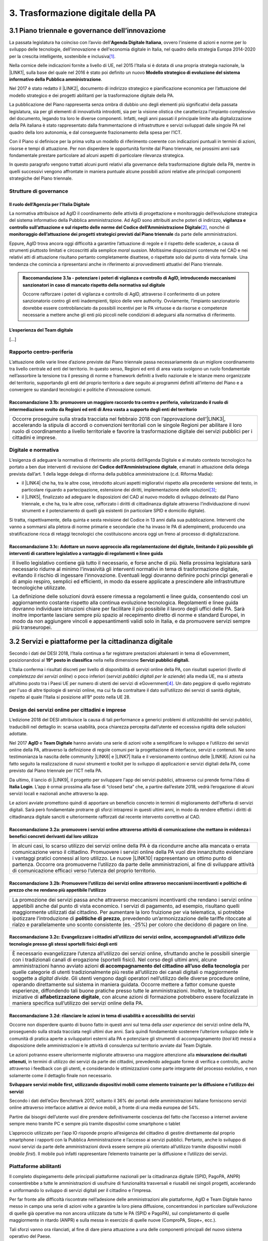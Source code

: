 
.. _h7a711d60336532295a73645f793c5215:

3. Trasformazione digitale della PA
###################################

.. _h1d185b642d77d4345341f4b73267856:

3.1 Piano triennale e governance dell’innovazione
*************************************************

La passata legislatura ha coinciso con l’avvio dell’\ |STYLE0|\ , ovvero l'insieme di azioni e norme per lo sviluppo delle tecnologie, dell'innovazione e dell'economia digitale in Italia, nel quadro della strategia Europa 2014-2020 per la crescita intelligente, sostenibile e inclusiva\ [#F1]_\ .

Nella cornice delle indicazioni fornite a livello di UE, nel 2015 l’Italia si è dotata di una propria strategia nazionale, la \ |LINK1|\ , sulla base del quale nel 2016 è stato poi definito un nuovo \ |STYLE1|\ .

Nel 2017 è stato redatto il \ |LINK2|\ , documento di indirizzo strategico e pianificazione economica per l’attuazione del modello strategico e dei progetti abilitanti per la trasformazione digitale della PA.

La pubblicazione del Piano rappresenta senza ombra di dubbio uno degli elementi più significativi della passata legislatura, sia per gli elementi di innovatività introdotti, sia per la visione olistica che caratterizza l’impianto complessivo del documento, legando tra loro le diverse componenti. Infatti, negli anni passati il principale limite alla digitalizzazione della PA italiana è stato rappresentato dalla frammentazione di infrastrutture e servizi sviluppati dalle singole PA nel quadro della loro autonomia, e dal conseguente frazionamento della spesa per l’ICT.

Con il Piano si definisce per la prima volta un modello di riferimento coerente con indicazioni puntuali in termini di azioni, risorse e tempi di attuazione. Per non disperdere le opportunità fornite dal Piano triennale, nei prossimi anni sarà fondamentale prestare particolare ad alcuni aspetti di particolare rilevanza strategica.

In questo paragrafo vengono trattati alcuni punti relativi alla governance della trasformazione digitale della PA, mentre in quelli successivi vengono affrontate in maniera puntuale alcune possibili azioni relative alle principali componenti strategiche del Piano triennale. 

.. _he6c4d56f65233c3b187d12424e1d67:

Strutture di governance
=======================

.. _h3b285e26f79526c743d123c77437f3d:

Il ruolo dell’Agenzia per l’Italia Digitale
-------------------------------------------

La normativa attribuisce ad AgID il coordinamento delle attività di progettazione e monitoraggio dell’evoluzione strategica del sistema informativo della Pubblica amministrazione. Ad AgiD sono attribuiti anche poteri di indirizzo, \ |STYLE2|\ \ [#F2]_\ , nonché di \ |STYLE3|\  da parte delle amministrazioni.

Eppure, AgID trova ancora oggi difficoltà a garantire l’attuazione di regole e il rispetto delle scadenze, a causa di strumenti piuttosto limitati e circoscritti alla semplice \ |STYLE4|\ . Moltissime disposizioni contenute nel CAD e nei relativi atti di attuazione risultano pertanto completamente disattese, o rispettate solo dal punto di vista formale. Una tendenza che comincia a ripresentarsi anche in riferimento ai provvedimenti attuativi del Piano triennale.

.. _h2c1d74277104e41780968148427e:





.. admonition:: Raccomandazione 3.1a - potenziare i poteri di vigilanza e controllo di AgID, introducendo meccanismi sanzionatori in caso di mancato rispetto della normativa sul digitale

    Occorre rafforzare i poteri di vigilanza e controllo di AgID, attraverso il conferimento di un potere sanzionatorio contro gli enti inadempienti, tipico delle vere authority. Ovviamente, l’impianto sanzionatorio dovrebbe essere controbilanciato da possibili incentivi per le PA virtuose e da risorse e competenze necessarie a mettere anche gli enti più piccoli nelle condizioni di adeguarsi alla normativa di riferimento.

.. _h2c1d74277104e41780968148427e:




.. _h79667b1e2c6297a1d667230617e47:

L’esperienza del Team digitale 
-------------------------------

[...]

.. _h29415f433dad243a5ca42502a5271:

Rapporto centro-periferia
=========================

L’attuazione delle varie linee d’azione previste dal Piano triennale passa necessariamente da un migliore coordinamento tra livello centrale ed enti del territorio. In questo senso, Regioni ed enti di area vasta svolgono un ruolo fondamentale nell’assorbire la tensione tra il pressing di norme e framework definiti a livello nazionale e le istanze meno organizzate del territorio, supportando gli enti del proprio territorio a dare seguito ai programmi definiti all’interno del Piano e a convergere su standard tecnologici e politiche d’innovazione comuni.

.. _h23473360784e5d5c193c6a4b244a6754:

Raccomandazione 3.1b: promuovere un maggiore raccordo tra centro e periferia, valorizzando il ruolo di intermediazione svolto da Regioni ed enti di Area vasta a supporto degli enti del territorio
---------------------------------------------------------------------------------------------------------------------------------------------------------------------------------------------------


+----------------------------------------------------------------------------------------------------------------------------------------------------------------------------------------------------------------------------------------------------------------------------------------------------------------------------------------------+
|Occorre proseguire sulla strada tracciata nel febbraio 2018 con l’approvazione dell’\ |LINK3|\ , accelerando la stipula di accordi o convenzioni territoriali con le singole Regioni per abilitare il loro ruolo di coordinamento a livello territoriale e favorire la trasformazione digitale dei servizi pubblici per i cittadini e imprese.|
+----------------------------------------------------------------------------------------------------------------------------------------------------------------------------------------------------------------------------------------------------------------------------------------------------------------------------------------------+

.. _h6a11195735e5e1264773137f195965:

Digitale e normativa
====================

L’esigenza di adeguare la normativa di riferimento alle priorità dell’Agenda Digitale e al mutato contesto tecnologico ha portato a ben due interventi di revisione del \ |STYLE5|\ , emanati in attuazione della delega prevista dall’art. 1 della legge delega di riforma della pubblica amministrazione (c.d. Riforma Madia):

* il \ |LINK4|\  che ha, tra le altre cose, introdotto alcuni aspetti migliorativi rispetto alla precedente versione del testo, in particolare riguardo a partecipazione, estensione dei diritti, implementazione delle soluzioni\ [#F3]_\ ;

* il \ |LINK5|\ , finalizzato ad adeguare le disposizioni del CAD al nuovo modello di sviluppo delineato dal Piano triennale, e che ha, tra le altre cose, rafforzato i diritti di cittadinanza digitale attraverso l’individuazione di nuovi strumenti e il potenziamento di quelli già esistenti (in particolare SPID e domicilio digitale).

Si tratta, rispettivamente, della quinta e sesta revisione del Codice in 13 anni dalla sua pubblicazione. Interventi che vanno a sommarsi alla pletora di norme primarie e secondarie che ha invaso le PA di adempimenti, producendo una stratificazione ricca di retaggi tecnologici che costituiscono ancora oggi un freno al processo di digitalizzazione.

.. _h68582d555442683f234f65a2e286b:

Raccomandazione 3.1c: Adottare un nuovo approccio alla regolamentazione del digitale, limitando il più possibile gli interventi di carattere legislativo a vantaggio di regolamenti e linee guida
-------------------------------------------------------------------------------------------------------------------------------------------------------------------------------------------------


+----------------------------------------------------------------------------------------------------------------------------------------------------------------------------------------------------------------------------------------------------------------------------------------------------------------------------------------------------------------------------------------------------------------------------------------------------------------------------------------------------------------------------------------------+
|Il livello legislativo contiene già tutto il necessario, e forse anche di più. Nella prossima legislatura sarà necessario ridurre al minimo l’invasività gli interventi normativi in tema di trasformazione digitale, evitando il rischio di ingessare l’innovazione. Eventuali leggi dovranno definire pochi principi generali e di ampio respiro, semplici ed efficienti, in modo da essere applicate a prescindere alle infrastrutture tecnologiche utilizzate.                                                                            |
|                                                                                                                                                                                                                                                                                                                                                                                                                                                                                                                                              |
|La definizione delle soluzioni dovrà essere rimessa a regolamenti e linee guida, consentendo così un aggiornamento costante rispetto alla continua evoluzione tecnologica. Regolamenti e linee guida dovranno individuare istruzioni chiare per facilitare il più possibile il lavoro degli uffici delle PA. Sarà inoltre importante lasciare sempre più spazio al recepimento diretto di norme e standard Europei, in modo da non aggiungere vincoli e appesantimenti validi solo in Italia, e da promuovere servizi sempre più transeuropei.|
+----------------------------------------------------------------------------------------------------------------------------------------------------------------------------------------------------------------------------------------------------------------------------------------------------------------------------------------------------------------------------------------------------------------------------------------------------------------------------------------------------------------------------------------------+

.. _h31720172e7192a20d1563751a5f59:

3.2 Servizi e piattaforme per la cittadinanza digitale
******************************************************

Secondo i dati del DESI 2018, l’Italia continua a far registrare prestazioni altalenanti in tema di eGovernment, posizionandosi al \ |STYLE6|\  nella nella dimensione \ |STYLE7|\ 

L’Italia conferma i risultati discreti per livello di disponibilità di servizi online della PA, con risultati superiori (\ |STYLE8|\ ) o poco inferiori (\ |STYLE9|\ ) alla media UE, ma si attesta all’ultimo posto tra i Paesi UE per numero di utenti dei servizi di eGovernment\ [#F4]_\ . Un dato peggiore di quello registrato per l'uso di altre tipologie di servizi online, ma cui fa da contraltare il dato sull’utilizzo dei servizi di sanità digitale, rispetto al quale l’Italia si posizione all’8° posto nella UE 28.

\ |IMG1|\ 

.. _h10782517f3647e2f2e5155773c3b45:

Design dei servizi online per cittadini e imprese
=================================================

L’edizione 2018 del DESI attribuisce la causa di tali performance a generici problemi di \ |STYLE10|\  dei servizi pubblici, traducibili nel dettaglio in: scarsa usabilità, poca chiarezza percepita dall’utente ed eccessiva rigidità delle soluzioni adottate.

Nel 2017 \ |STYLE11|\  e \ |STYLE12|\  hanno avviato una serie di azioni volte a semplificare lo sviluppo e l’utilizzo dei servizi online della PA, attraverso la definizione di regole comuni per la progettazione di interfacce, servizi e contenuti. Ne sono testimonianza la nascita delle community \ |LINK6|\  e \ |LINK7|\  Italia e il versionamento continuo delle \ |LINK8|\ . Azioni cui ha fatto seguito la realizzazione di nuovi strumenti e toolkit per lo sviluppo di applicazioni e servizi digitali della PA, come previsto dal Piano triennale per l’ICT nella PA.

Da ultimo, il lancio di \ |LINK9|\ , il progetto per sviluppare l'app dei servizi pubblici, attraverso cui prende forma l’idea di \ |STYLE13|\ . L’app è ormai prossima alla fase di “closed beta” che, a partire dall’estate 2018, vedrà l’erogazione di alcuni servizi locali e nazionali anche attraverso la app.

Le azioni avviate promettono quindi di apportare un beneficio concreto in termini di miglioramento dell'offerta di servizi digitali. Sarà però fondamentale protrarre gli sforzi intrapresi in questi ultimi anni, in modo da rendere effettivi i diritti di cittadinanza digitale sanciti e ulteriormente rafforzati dal recente intervento correttivo al CAD.

.. _h6d71670175423a1d2e623be76518:

Raccomandazione 3.2a: promuovere i servizi online attraverso attività di comunicazione che mettano in evidenza i benefici concreti derivanti dal loro utilizzo
--------------------------------------------------------------------------------------------------------------------------------------------------------------


+------------------------------------------------------------------------------------------------------------------------------------------------------------------------------------------------------------------------------------------------------------------------------------------------------------------------------------------------------------------------------------------------------------------------------------------------------------------------------------------------------+
|In alcuni casi, lo scarso utilizzo dei servizi online della PA è da ricondurre anche alla mancata o errata comunicazione verso il cittadino. Promuovere i servizi online della PA vuol dire innanzitutto evidenziare i vantaggi pratici connessi al loro utilizzo. Le nuove \ |LINK10|\  rappresentano un ottimo punto di partenza. Occorre ora promuoverne l’utilizzo da parte delle amministrazioni, al fine di sviluppare attività di comunicazione efficaci verso l’utenza del proprio territorio.|
+------------------------------------------------------------------------------------------------------------------------------------------------------------------------------------------------------------------------------------------------------------------------------------------------------------------------------------------------------------------------------------------------------------------------------------------------------------------------------------------------------+

.. _h7924724d35420733363551db24239:

Raccomandazione 3.2b: Promuovere l’utilizzo dei servizi online attraverso meccanismi incentivanti e politiche di prezzo che ne rendano più appetibile l’utilizzo
----------------------------------------------------------------------------------------------------------------------------------------------------------------


+-------------------------------------------------------------------------------------------------------------------------------------------------------------------------------------------------------------------------------------------------------------------------------------------------------------------------------------------------------------------------------------------------------------------------------------------------------------------------------------------------------------------------+
|La promozione dei servizi passa anche attraverso meccanismi incentivanti che rendano i servizi online appetibili anche dal punto di vista economico. I servizi di pagamento, ad esempio, risultano quelli maggiormente utilizzati dal cittadino. Per aumentare la loro fruizione per via telematica, si potrebbe ipotizzare l’introduzione di \ |STYLE14|\ , prevedendo un’armonizzazione delle tariffe ritoccate al rialzo e parallelamente uno sconto consistente (es. -25%) per coloro che decidono di pagare on line.|
+-------------------------------------------------------------------------------------------------------------------------------------------------------------------------------------------------------------------------------------------------------------------------------------------------------------------------------------------------------------------------------------------------------------------------------------------------------------------------------------------------------------------------+

.. _h352c5b24403e451624743328336a22:

Raccomandazione 3.2c: Evangelizzare i cittadini all’utilizzo dei servizi online, accompagnandoli all’utilizzo delle tecnologie presso gli stessi sportelli fisici degli enti
----------------------------------------------------------------------------------------------------------------------------------------------------------------------------


+--------------------------------------------------------------------------------------------------------------------------------------------------------------------------------------------------------------------------------------------------------------------------------------------------------------------------------------------------------------------------------------------------------------------------------------------------------------------------------------------------------------------------------------------------------------------------------------------------------------------------------------------------------------------------------------------------------------------------------------------------------------------------------------------------------------------------------------------------+
|È necessario evangelizzare l’utenza all’utilizzo dei servizi online, sfruttando anche le possibili sinergie con i tradizionali canali di erogazione (sportelli fisici). Nel corso degli ultimi anni, alcune amministrazioni hanno avviato azioni \ |STYLE15|\  per quelle categorie di utenti tradizionalmente più restie all’utilizzo dei canali digitali o maggiormente soggette a \ |STYLE16|\ . Gli utenti vengono dagli operatori nell’utilizzo delle diverse procedure online, operando direttamente sul sistema in maniera guidata. Occorre mettere a fattor comune queste esperienze, diffondendo tali buone pratiche presso tutte le amministrazioni. Inoltre, le tradizionali iniziative di \ |STYLE17|\ , con alcune azioni di formazione potrebbero essere focalizzate in maniera specifica sull’utilizzo dei servizi online della PA.|
+--------------------------------------------------------------------------------------------------------------------------------------------------------------------------------------------------------------------------------------------------------------------------------------------------------------------------------------------------------------------------------------------------------------------------------------------------------------------------------------------------------------------------------------------------------------------------------------------------------------------------------------------------------------------------------------------------------------------------------------------------------------------------------------------------------------------------------------------------+

.. _h3a5335406b227b147c2d17805e801d1b:

Raccomandazione 3.2d: rilanciare le azioni in tema di usabilità e accessibilità dei servizi
-------------------------------------------------------------------------------------------

Occorre non disperdere quanto di buono fatto in questi anni sul tema della \ |STYLE18|\  dei servizi online della PA, proseguendo sulla strada tracciata negli ultimi due anni. Sarà quindi fondamentale sostenere l’ulteriore sviluppo delle le comunità di pratica aperte a sviluppatori esterni alla PA e potenziare gli strumenti di accompagnamento (\ |STYLE19|\ ) messi a disposizione delle amministrazioni e le attività di consulenza sul territorio avviate dal Team Digitale.

Le azioni potranno essere ulteriormente migliorate attraverso una maggiore attenzione alla \ |STYLE20|\ , in termini di utilizzo dei servizi da parte dei cittadini, prevedendo adeguate forme di verifica e controllo, anche attraverso i feedback con gli utenti, e considerando le ottimizzazioni come parte integrante del processo evolutivo, e non solamente come il dettaglio finale non necessario.

\ |STYLE21|\ 

Secondo i dati dell’eGov Benchmark 2017, soltanto il 36% dei portali delle amministrazioni italiane forniscono servizi online attraverso interfacce adattive ai device mobili, a fronte di una media europea del 54%.

Partire dai bisogni dell’utente vuol dire prendere definitivamente coscienza del fatto che l’accesso a internet avviene sempre meno tramite PC e sempre più tramite dispositivi come smartphone o tablet

L’approccio utilizzato per l’app IO risponde proprio all’esigenza del cittadino di gestire direttamente dal proprio smartphone i rapporti con la Pubblica Amministrazione e l’accesso ai servizi pubblici. Pertanto, anche lo sviluppo di nuovi servizi da parte delle amministrazioni dovrà essere sempre più orientato all’utilizzo tramite dispositivi mobili (\ |STYLE22|\ ). Il mobile può infatti rappresentare l’elemento trainante per la diffusione e l’utilizzo dei servizi.

.. _h41592a1c2b1c191d3f30313258135176:

Piattaforme abilitanti
======================

Il completo dispiegamento delle principali piattaforme nazionali per la cittadinanza digitale (SPID, PagoPA, ANPR) consentirebbe a tutte le amministrazioni di usufruire di funzionalità trasversali e riusabili nei singoli progetti, accelerando e uniformando lo sviluppo di servizi digitali per il cittadino e l’impresa.

Per far fronte alle difficoltà riscontrate nell’adesione delle amministrazioni alle piattaforme, AgID e Team Digitale hanno messo in campo una serie di azioni volte a garantire la loro piena diffusione, concentrandosi in particolare sull’evoluzione di quelle già operative ma non ancora utilizzate da tutte le PA (SPID e PagoPA), sul completamento di quelle maggiormente in ritardo (ANPR) e sulla messa in esercizio di quelle nuove (ComproPA, Siope+, ecc.).

Tali sforzi vanno ora rilanciati, al fine di dare piena attuazione a una delle componenti principali del nuovo sistema operativo del Paese.

\ |STYLE23|\ 

SPID conta oggi più di 4.000 amministrazioni attive (già superato il target di 3.000 per il 2018) e circa 400 tipologie di servizi abilitati. Sin dal momento del suo avvio il sistema ha però sofferto della scarsa diffusione tra i cittadini italiani. A fine 2017 le identità digitali rilasciate erano circa 2 milioni, lontanissime dall’obiettivo originario di 10 milioni\ [#F5]_\ . Eppure, proprio a partire dalla seconda metà del 2017 le identità rilasciate hanno iniziato a crescere in maniera significativa, attestandosi oggi a più di 2,5 milioni.

SPID rappresenta senza alcun dubbio l’architrave su cui si fondare la cittadinanza digitale, un progetto strategico da rilanciare e completare nel suo disegno originario, in particolare per ciò che attiene:

* l’ingresso nel sistema dei \ |STYLE24|\ ;

* l’adesione di \ |STYLE25|\  e l’integrazione dei principali servizi che fanno parte della vita quotidiana del cittadino (es. home banking), che renderanno di fatto conveniente il doversi procurare un’identità digitale (\ |STYLE26|\ ), facendo da traino per una loro maggiore diffusione.

\ |STYLE27|\ 

Il disaccoppiamento tra \ |STYLE28|\  e \ |STYLE29|\  previsto dall’ultima modifica del CAD ha posto le basi accelerare la diffusione del primo, in attesa del completamento del secondo. Occorre ora garantire la possibilità al cittadino di comunicare il proprio domicilio digitale, principale strumento di interlocuzione digitale con il cittadino, accelerando la realizzazione dell’\ |STYLE30|\ , sui diversi canali digitali, per un pieno utilizzo dello strumento.

.. _h4d1553674522b373352296513492577:

3.3 Interoperabilità e once only principle
******************************************

Una delle principali barriere allo sviluppo di servizi di qualità al cittadino è ancora oggi la mancanza di integrazione tra dati e servizi delle diverse amministrazioni. Il nostro ordinamento prevede già dagli anni 90 il divieto per le amministrazioni di chiedere all’utente dati e informazioni personali già fornite ad altri enti. Un obbligo ormai formalizzato \ |LINK11|\ , con il nome di \ |STYLE31|\ , ma ancora disatteso nei fatti, a causa della scarsa \ |STYLE32|\  dei diversi sistemi informativi della PA.

\ |STYLE33|\  sancisce il superamento la transizione a un \ |LINK12|\  basato sull’approccio \ |STYLE34|\  e su \ |STYLE35|\  (in particolare OpenAPI), al fine di garantire la corretta interazione tra cittadini, imprese e PA e favorire la condivisione trasparente di dati, informazioni, piattaforme e servizi.

In attuazione del Piano, sono state emanate le \ |STYLE36|\ , per il progressivo superamento del precedente modello di SPCoop (Sistema Pubblico di Cooperazione), basato su standard SOAP, e la dismissione dei relativi strumenti (Porte di dominio, Buste eGov, Registro SICA), nonché i primi due capitoli delle \ |STYLE37|\ , attualmente in consultazione (i restanti 3 saranno pubblicati entro l’estate).

Le linee guida introducono alcuni importanti elementi di novità, introdotti con l’esplicita finalità di superare le difficoltà che hanno limitato la diffusione del modello SPCoop (a fine 2017 le PA aderenti al vecchio sistema erano solo 200, principalmente centrali). Tra queste:

* l’apertura a nuove tecnologie che in maniera iterativa potranno aggiungersi nel tempo allo standard REST, al fine di evitare la staticità del modello;

* il superamento dei contratti di servizio riservati alle sole PA con rapporti 1:1, con l’attivazione di integrazioni tra enti più semplici attraverso il catalogo pubblico delle API, accessibile anche da soggetti privati;

* modelli di sicurezza differenziati, a seconda delle diverse situazioni, e non più il massimo livello possibile (non ripudio) per ogni transizione.

Per garantire il successo del nuovo modello sarà tuttavia necessario intraprendere una serie di azioni che ne garantiscano la piena diffusione presso tutte le amministrazioni.

\ |STYLE38|\ 

Le soluzioni tecnologiche ed organizzative necessarie a gestire l’interoperabilità richiedono sforzi ed investimenti ingenti, nonché tempi di attuazione presumibilmente non brevi. Occorre pertanto garantire un periodo di assestamento della cornice regolamentare delineata dal Piano Triennale e dalle Linee Guida, al fine di garantire agli organi di governance di sviluppare e applicare il modello, e di consentire a tutte le amministrazioni di aderirvi. Pare quindi opportuno astenersi da interventi normativi e regolatori che possano andare ad incidere sul CAD o sull’impianto definito dalle linee guida, limitandosi tuttalpiù all’integrazione di nuove tecnologie disponibili in un’ottica di aggiornamento continuo del modello.

\ |STYLE39|\ 

Le nuove regole tecniche cadendo in un contesto maggiormente favorevole rispetto a quello che aveva caratterizzato l’avvio di SPCoop nel 2005, soprattutto in termini di consapevolezza sull’importanza di investire sul tema. Tuttavia, per dare gambe all’interoperabilità serve affrontare primariamente il problema della condivisione di conoscenza maturata in questi anni da alcune PA leader e dell’ascolto dei bisogni reciproci delle altre amministrazioni. Occorre quindi un luogo di confronto e contaminazione tra amministrazioni, un vero e proprio \ |STYLE40|\ , sul modello di successo del Forum Nazionale della Fatturazione elettronica. Un luogo di incontro, a partecipazione libera, rivolto principalmente agli enti chiamati a cooperare con AgID nella gestione del catalogo delle API, con una duplice finalità:

* momento di conoscenza delle migliori pratiche fatte

*  ascolto del reale bisogno delle PA rispetto al dato detenuto dalle altre.

\ |STYLE41|\ 

Occorre promuovere la consapevolezza che l’investimento in interoperabilità è vantaggioso sia in termini di risparmio futuro, sia di semplicità nello sviluppo e nell’erogazione dei servizi. Tuttavia, l’investimento iniziale

Le amministrazioni dovranno essere adeguatamente supportate nell’adozione del nuovo modello, soprattutto su due fronti:

* quello delle \ |STYLE42|\ , poiché non tutti gli enti dispongono di quelle necessarie a guidare la transizione e a governare l’attuazione delle nuove regole tecniche;

* quello delle \ |STYLE43|\ , poiché il passaggio a un modello fondato su API e micro-servizi richiede investimenti non banali.

Sarà quindi fondamentale promuovere forme di condivisione degli investimenti e di \ |STYLE44|\ , attraverso cui ridurre la spesa in capo alla singola amministrazione e mettere a fattor comune le diverse competenze delle amministrazioni, con un vantaggio reciproco.

\ |STYLE45|\ 

Le amministrazioni hanno necessità di accedere in maniera API \ |STYLE46|\  alle banche dati di interesse nazionali. Tali dati rappresentano infatti una fonte necessaria allo sviluppo di molti importanti servizi da parte di altre PA. Al momento però, il Piano Triennale non è chiarissimo su questo punto. Occorre quindi esplicitare l’obbligo di utilizzo di OpenAPI anche a questi soggetti. La governance di queste basi dati e il design delle relative API potrebbe essere gestita e presidiata ad AgID, in stretta collaborazione con le amministrazioni detentrici. Questa soluzione è oggi possibile per molte banche dati, anche a legislazione vigente, mentre per alcuni casi specifici (banche dati “protette”) potrebbe essere necessario un intervento normativo ad hoc.

.. _h44592a25610671b6134137149287ee:

3.4 Infrastruttura e Cloud
**************************

Il Piano triennale di AgID ha delineato un percorso volto al consolidamento delle infrastrutture digitali delle PA. La razionalizzazione delle infrastrutture IT rappresenta infatti un elemento cardine della complessiva strategia italiana per la crescita digitale, passaggio necessario per garantire maggiori livelli di efficienza, sicurezza e rapidità nell’erogazione dei servizi a cittadini e imprese.

Il \ |LINK13|\  si articola lungo due direttrici strategiche, strettamente connesse tra loro. Da un lato, la razionalizzazione dei \ |STYLE47|\ , per porre termine alla forte frammentazione delle risorse e alle frequenti situazioni di inadeguatezza tecnologica riscontrate da AgID nella sua attività di ricognizione. Dall’altro, la definizione e la successiva implementazione di un modello strategico evolutivo di \ |STYLE48|\ , paradigma finora applicato in modo estremamente disomogeneo e limitato all’adozione di pochissime soluzioni.

Alcuni importanti passi sono già stati compiuti: è il caso delle circolari sui criteri per la \ |LINK14|\  per la PA e per la \ |LINK15|\  per il Cloud della PA. Molti altri dovranno essere completati al più presto, \ |STYLE49|\  il completamento del complesso processo di individuazione, qualificazione e costituzione dei \ |STYLE50|\  (PSN).

Sebbene la strada sia ormai tracciata, è necessario prestare attenzione ad alcuni aspetti di particolare rilevanza strategica.

\ |STYLE51|\ 

Il percorso attuativo del processo di razionalizzazione del patrimonio informativo della PA deve tener conto della possibilità di dover riscrivere e migrare tutte le applicazioni, attualmente in esercizio nella pubblica amministrazione, che non siano \ |STYLE52|\  rispetto a un modello di cloud centralizzato. Da un lato l’AgID sta facendo in modo di far convergere in modo cloud centrico, tramite i cosidetti Poli Strategici Nazionali, una serie di centri elaborazione dati (CED) che non sono strategici. Dall’altra parte, affinché questo abbia successo, le piccole amministrazioni vanno accompagnate nel riscrivere il proprio sistema; non tutti i software sono \ |STYLE53|\  e, prima che possano essere migrati in un cloud, la pubblica amministrazione deve sostenere un costo. 

La migrazione delle proprie soluzioni verso i Poli nazionali deve seguire delle regole di accompagnamento, di interoperabilità e di coordinamento nazionale, senza le quale il successo di una rapida centralizzazione può venir meno. Il piano strategico, soprattutto a livello infrastrutturale, ha un senso se viene accompagnato immediatamente da un’analisi costo/benefici dei servizi e delle modalità centralizzate con cui essi devono essere erogati.

\ |STYLE54|\ 

Il cloud è un elemento indiscutibile per la trasformazione digitale della PA che deve essere condiviso con tutti gli stakeholder. Le amministrazioni, i fornitori, le rappresentanze dei cittadini e il potere politico dovrebbero comprendere la complessità della trasformazione digitale basata sul cloud, secondo il percorso indicato nel Piano Triennale per l'informatica nella PA, e non limitarsi agli slogan. Accompagnare con la massima concretezza questa fase di trasformazione. 

\ |STYLE55|\ 

È un prerequisito indispensabile per lo sviluppo del Piano, dei servizi e dell'impatto di questi sull'economia. La disponibilità di banda è indispensabile per l’attuazione del paradigma cloud.

\ |STYLE56|\ 

Sono fra gli aspetti più critici per la trasformazione della PA. Le amministrazioni dovranno conformarsi al timing e alle indicazioni del Piano ma non perdere la loro capacità di innovazione, e per questo serve una strategia di supporto alla crescita di competenze, realizzabile non solo con la formazione ma attraverso la contaminazione, l’acquisizione di nuove competenze, l’eliminazione di silos sia  tecnologici che organizzativi.

\ |STYLE57|\ 

Per evitare che ogni amministrazione crei la propria infrastruttura (seppur basata su cloud) non basta un quadro di riferimento ma servono strutture centrali di indirizzo e di coordinamento, come AgID e il Team digitale, eventualmente meglio definite nei loro compiti e con maggiori risorse.

\ |STYLE58|\ 

Razionalizzare vuol dire anche superare l’iper-frammentazione. Si deve essere consapevoli che dietro l’attuale frammentazione vivono tante piccole realtà che spesso alimentano l’economia locale. Si apre un problema politico: come integrarle senza inficiare il piano di razionalizzazione?

\ |STYLE59|\ 

L’informatica e l’infrastruttura di supporto non sono alcuni fra i tanti strumenti di cui la PA si avvale. Deve crescere la consapevolezza che nella PA l’informatica non è \ |STYLE60|\  strumento ma \ |STYLE61|\  servizio stesso.

.. _h8736d7873701357133f28512b1b103b:

3.5 Sicurezza informatica
*************************

[...]

\ |STYLE62|\ 

C’è bisogno di regole per la sicurezza perché lo scenario, in termini di minacce, cresce con dimensioni quantiche e, quindi, è necessario poter disporre di standard condivisi ed efficaci. Tuttavia il futuro della trasformazione digitale si basa anche sulla sicurezza; basare la sua implementazione su un sistema sanzionatorio non è sufficiente. Politiche di compliance, come GDPR e NIS, sono utili ma impongono azioni e competenze di analisi dei rischi che non sono necessariamente diffuse in tutto le organizzazioni del Paese. Inoltre, bisogna superare il concetto di misura minima, perché la criticità e la complessità della materia, ma più che altro la sua rapidissima evoluzione, non consentono di poter affrontare il problema con le sole disposizioni minime.

\ |STYLE63|\ 

Il tema della sicurezza informatica non prescinde dall’aspetto tecnologico come, allo stesso modo, da quello organizzativo. Particolare attenzione deve essere prestata nella gestione delle forniture e, quindi, in ambito PA, su quello del procurement.
La sicurezza richiede una compresenza di impegni sul piano tecnologico, dei processi e dei comportamenti, come probabilmente in nessun altro asset. Si deve investire di più sul tema della governance, quanto o addirittura più che sull’aspetto tecnologico, perché il primo è quello che presenta maggiori criticità nell’implementazione, specie a livello di PA. La sicurezza va analizzata sulla base del ciclo di vita delle forniture; la questione della relazione con il fornitore è cruciale per la sicurezza informatica. In questo senso va promosso un modello di governance e investimenti in IT per gli enti locali, attraverso soluzioni consortili; anche perché per fare sicurezza infrastrutturale non si può ragionare su piccola scala.

\ |STYLE64|\ 

Le parti più facili del sistema da attaccare e, quindi, più esposte, sono ancora quelle legate alle singole utenze, appannaggio di comportamenti individuali. Per questo rimane cruciale la formazione e lo sviluppo di una cultura della sicurezza. E la tecnologia deve intervenire proprio per supportare le persone nell’arginare l’errore umano. In alcuni casi i modelli tecnologici tendono a eliminare la presenza dati su postazioni e dispositivi end-point per puntare su architetture cloud più stabili e sicure. Del resto procedure digitali richiedono strumenti e dispositivi digitali, nonché standard di servizio adeguati. Questo non esula tuttavia dalla necessità di costruire e promuovere un cambiamento culturale che – al di là dei comportamenti più singolari e aneddotici – garantisca una visione diversa del ruolo di responsabilità e di presidio di ogni singolo utente.

.. _h3c3d77965263074754595e369438:

Blockchain
==========

Quando se ne iniziò a parlare su scala globale e l’argomento iniziò a suscitare un certo interesse in ambito business - circa 10 anni fa -, “blockchain” era sinonimo di Bitcoin e cryptovalute. Nel tempo la tecnologia si è sviluppata, soprattutto in ambito finanziario, e oggi che è in una fase di sviluppo più maturo, la blockchain è una tecnologia che può trovare applicazione nei più diversi ambiti dell’economia digitale. I punti di forza sono le grandi potenzialità di sicurezza, utili ad esempio nel campo della certificazione, mentre la debolezza è nel fatto che non esistono ancora standard condivisi su scala internazionale e che si sconta una certa “diffidenza” naturale, tipica delle nuove soluzioni che si affacciano in campi già solidamente strutturati. 
La promessa di poter ottenere il massimo della sicurezza e dell’affidabilità a costi contenuti è, tuttavia, una molla che fa scattare l’interesse dei “pionieri” del settore, e i risultati che ne seguiranno determineranno il successo o il fallimento dell’innovazione. 
Ovviamente, sarebbe un errore pensare che la blockchain possa o debba essere applicata in tutti i settori: ce ne sono alcuni già sufficientemente consolidati dove non porterebbe vantaggi apprezzabili, e altri dove la sua introduzione potrebbe essere in grado di innescare una rivoluzione. Saperli individuare è uno dei punti cruciali del percorso d’innovazione di un’organizzazione. 
Tra i possibili ambiti di applicazione della blockchain è emerso in tempi più recenti quello della Pubblica Amministrazione, con l’obiettivo di rendere più semplice il rapporto tra il cittadino e la PA, portando una ventata di innovazione all’interno degli uffici pubblici. Come succede anche in altri settori innovativi, le sperimentazioni in campo sono già diverse, e il punto chiave in questo momento è capire dove effettivamente la blockchain può consentire un salto di qualità in termini di affidabilità, sicurezza e semplificazione della user experience. 
Su questo tema le indicazioni proposte sono le seguenti.

\ |STYLE65|\ 

L’innovazione deve svilupparsi in libertà, confrontarsi con il mercato e i contesti di applicazione, sfidare la propria esistenza sul campo. In un’ottica di open innovation, la blockchain evolve e si sviluppa nel dialogo e confronto tra ricercatori, tecnici, imprenditori, stakeholders e utenti. Tuttavia anche le istituzioni svolgono un loro ruolo specifico e, nel caso della blockchain, questo risiede nell’investimento in dispositivi normativi, sia in chiave di standardizzazione, sia di riconoscimento istituzionale.
L’Italia, rispetto al primo punto, è chiamata ad assumere un ruolo maggiormente attivo e partecipe sui tavoli in cui si discute e si definisce l’impianto di standardizzazione della tecnologia blockchain; a partire dall’adesione alla European Blockchain Partnership [link: https://ec.europa.eu/digital-single-market/en/news/european-countries-join-blockchain-partnership] per passare ad una più efficace partecipazione ai lavori di organizzazioni come UNI.

\ |STYLE66|\ 

La tecnologia blockchain consente di sviluppare soluzioni sicure e trasparenti, molto utili ed efficaci nei casi in cui si debba garantire una equidistanza e un ruolo di garanzia (“trust”) nelle transazioni e nelle registrazioni. Investire in questa tecnologia, per i contesti idonei e in cui risulta più efficace, consentirebbe di migliorare alcuni servizi e di fornire quelle garanzie di sicurezza a cui i cittadini e le istituzioni stanno prestando sempre maggiore attenzione.
In alcuni casi la logica dei Distributed Ledger può davvero svolgere un ruolo rivoluzionario nel ripensare le logiche di funzionamento degli archivi e della registrazione delle transazioni; si tratta di un’opportunità che non può essere persa e che va condivisa a livello europeo e internazionale perché spesso la blockchain è utile proprio nei casi di transazioni internazionali.
Per fare questo si deve investire in competenze e formazione, favorendo lo sviluppo di iniziative di ricerca, sperimentazione e educazione. E’ necessario favorire il riconoscimento del tema e delle competenze a questo legate, come pure la collaborazione pubblico-privata in iniziative congiunte di sperimentazione e imprenditorialità.
In questo caso la PA svolge un ruolo di regìa e coordinamento; è cruciale la disponibilità e la partecipazione alla costruzione di piattaforme e protocolli condivisi nonché il contributo attivo delle agenzie pubbliche che operano nel settore.

.. _h44532f5616525e265da52592e243a5b:

3.6 Dati pubblici
*****************

Il DESI 2018 registra un avanzamento strutturale dell’Italia in tema di dati aperti, passando \ |LINK16|\ , portandosi così sopra la media UE. Ciò conferma quanto espresso dal rapporto \ |LINK17|\ : l’Italia si posiziona tra i “trendsetter”, ossia i Paesi più avanti rispetto a \ |STYLE67|\ , (la capacità di implementare una politica di Open Data a livello nazionale), e \ |STYLE68|\  (la disponibilità di un portale nazionale di dati aperti usabile e con funzionalità avanzate per il riuso dei dati). 

Questo passo in avanti è da attribuire al modello di gestione dei dati delineati dal \ |LINK18|\  che riconosce negli Open Data una delle leve fondamentali nel processo di trasformazione in atto, che non può prescindere da trasparenza e circolazione di informazioni riutilizzabili. Tra gli elementi delle \ |LINK19|\ , il Piano mette in evidenza infatti il rilascio di dati pubblici secondo il paradigma dell’Open Data e loro riutilizzo, agendo sull’individuazione di basi di dati chiave di particolare interesse per la collettività da liberare, e indicando come strumento di lavoro un paniere dinamico dei dataset.

 

Nel tentativo di un sempre crescente coordinamento nazionale, attuando i principi di trasparenza e accountability, anche il portale dati.gov.it rafforza la propria centralità. Il monitoraggio dei progetti di trasformazione digitale conferma per gli \ |LINK20|\  ritmi di avanzamento in progressiva crescita: 387 Amministrazioni pubblicano 20.387 dataset, superando i target di dataset posto a 15.000 per il 2018 (dati al 30.04.2018).

[...]

.. bottom of content


.. |STYLE0| replace:: **Agenda Digitale Italiana**

.. |STYLE1| replace:: **Modello strategico di evoluzione del sistema informativo della Pubblica amministrazione**

.. |STYLE2| replace:: **vigilanza e controllo sull’attuazione e sul rispetto delle norme del Codice dell’Amministrazione Digitale**

.. |STYLE3| replace:: **monitoraggio dell’attuazione dei progetti strategici previsti dal Piano triennale**

.. |STYLE4| replace:: *moral suasion*

.. |STYLE5| replace:: **Codice dell’Amministrazione digitale**

.. |STYLE6| replace:: **19° posto in classifica**

.. |STYLE7| replace:: **Servizi pubblici digitali.**

.. |STYLE8| replace:: *livello di completezza dei servizi online*

.. |STYLE9| replace:: *servizi pubblici digitali per le aziende*

.. |STYLE10| replace:: *utilizzabilità*

.. |STYLE11| replace:: **AgID**

.. |STYLE12| replace:: **Team Digitale**

.. |STYLE13| replace:: **Italia Login**

.. |STYLE14| replace:: **politiche di prezzo**

.. |STYLE15| replace:: **di accompagnamento del cittadino all’uso della tecnologia**

.. |STYLE16| replace:: *digital divide*

.. |STYLE17| replace:: **alfabetizzazione digitale**

.. |STYLE18| replace:: *user experience*

.. |STYLE19| replace:: *tool kit*

.. |STYLE20| replace:: **misurazione dei risultati ottenuti**

.. |STYLE21| replace:: **Sviluppare servizi mobile first, utilizzando dispositivi mobili come elemento trainante per la diffusione e l’utilizzo dei servizi**

.. |STYLE22| replace:: *mobile first*

.. |STYLE23| replace:: **Completare il sistema SPID con l’ingresso dei gestori di attributi qualificati e l’adesione dei service provider privati, per garantire la piena diffusione e la sostenibilità del sistema**

.. |STYLE24| replace:: **Gestori di attributi qualificati**

.. |STYLE25| replace:: **service provider privati**

.. |STYLE26| replace:: *reason why*

.. |STYLE27| replace:: **Accelerare l’avvio del domicilio digitale attraverso il completamento dell’infrastruttura nazionale per gli avvisi e le notifiche di cortesia**

.. |STYLE28| replace:: **domicilio digitale**

.. |STYLE29| replace:: **ANPR**

.. |STYLE30| replace:: **infrastruttura nazionale per l’emissione di avvisi e notifiche di cortesia da inviare ai cittadini**

.. |STYLE31| replace:: *once only principle*

.. |STYLE32| replace:: **interoperabilità**

.. |STYLE33| replace:: **Il Piano triennale per l’informatica nella PA**

.. |STYLE34| replace:: **API first**

.. |STYLE35| replace:: **standard REST**

.. |STYLE36| replace:: **linee guida di transizione**

.. |STYLE37| replace:: **linee guida del nuovo modello**

.. |STYLE38| replace:: **Garantire la stabilità del quadro di rifermento per un certo periodo di tempo, al fine consenitre a tutte le amministrazioni di completare la transizione al nuovo modello**

.. |STYLE39| replace:: **Promuovere la condivisione di conoscenza e l’ascolto tra amministrazioni sul tema dell’interoperabilità, anche attraverso la costruzione di appositi “luoghi” di confronto**

.. |STYLE40| replace:: **Forum Nazionale dell’Interoperabilità**

.. |STYLE41| replace:: **Accompagnare la transizione al nuovo modello promuovendo la condivisione di risorse e competenze tra enti, anche attraverso forme di riuso collaborativo delle soluzioni già sviluppate**

.. |STYLE42| replace:: **competenze**

.. |STYLE43| replace:: **risorse**

.. |STYLE44| replace:: **riuso collaborativo**

.. |STYLE45| replace:: **Assicurare la disponibilità di API relative alle Banche Dati di interesse nazionale, per abilitare lo sviluppo di servizi innovativi verso cittadini, imprese e altre amministrazioni**

.. |STYLE46| replace:: *first*

.. |STYLE47| replace:: **data center pubblici**

.. |STYLE48| replace:: **cloud della PA**

.. |STYLE49| replace:: *in primis*

.. |STYLE50| replace:: **Poli Strategici Nazionali**

.. |STYLE51| replace:: **Definire regole chiare  per la migrazione delle applicazioni in esercizio nella PA verso il nuovo modello cloud centralizzato**

.. |STYLE52| replace:: *compliant*

.. |STYLE53| replace:: *cloud oriented*

.. |STYLE54| replace:: **Inserire titolo raccomandazione**

.. |STYLE55| replace:: **Rafforzare le infrastrutture di rete**

.. |STYLE56| replace:: **Prestare massima attenzione (e investimenti) alle nuove competenze e all’organizzazione**

.. |STYLE57| replace:: **Stabilire regole condivise e confermare degli organismi di indirizzo**

.. |STYLE58| replace:: **Prestare attenzione al problema sociale delle piccole realtà territoriali**

.. |STYLE59| replace:: **Evitare il rischio di arretramento nella visione del ruolo dell’IT**

.. |STYLE60| replace:: **uno**

.. |STYLE61| replace:: **il**

.. |STYLE62| replace:: **Promuovere una visione di governance più ampia del problema, al di là del ruolo delle singole norme**

.. |STYLE63| replace:: **Adeguare modelli e processi di procurement, per promuovere l’aggiornamento tecnologico**

.. |STYLE64| replace:: **Costruire una cultura della sicurezza che promuova nuovi valori e paradigmi condivisi.**

.. |STYLE65| replace:: **Fornire supporto allo sviluppo della tecnologia blockchain.**

.. |STYLE66| replace:: **Sfruttare la tecnologia blockchain nello sviluppo dei servizi al cittadino e ai sistemi economici.**

.. |STYLE67| replace:: *Open Data Readiness*

.. |STYLE68| replace:: *Portal Maturity*


.. |LINK1| raw:: html

    <a href="http://www.agid.gov.it/sites/default/files/documenti_indirizzo/strategia_crescita_digitale_ver_def_21062016.pdf" target="_blank">Strategia per la crescita digitale 2014-2020</a>

.. |LINK2| raw:: html

    <a href="https://pianotriennale-ict.readthedocs.io/it/latest/index.html" target="_blank">Piano triennale per l’informatica nella PA 2017-2019</a>

.. |LINK3| raw:: html

    <a href="http://trasparenza.agid.gov.it/archivio28_provvedimenti_0_121528_791_1.html" target="_blank">Accordo Quadro tra AgID e Regioni per la crescita e la cittadinanza digitale verso gli obiettivi EU2020</a>

.. |LINK4| raw:: html

    <a href="http://www.gazzettaufficiale.it/eli/id/2016/09/13/16G00192/sg" target="_blank">Dlgs 179/2016</a>

.. |LINK5| raw:: html

    <a href="http://www.gazzettaufficiale.it/eli/id/2018/01/12/18G00003/sg" target="_blank">Dlgs 217/2017</a>

.. |LINK6| raw:: html

    <a href="https://developers.italia.it/" target="_blank">Developers</a>

.. |LINK7| raw:: html

    <a href="https://designers.italia.it/" target="_blank">Designers</a>

.. |LINK8| raw:: html

    <a href="http://design-italia.readthedocs.io/it/stable/" target="_blank">Linee guida di design per i servizi e i siti della PA</a>

.. |LINK9| raw:: html

    <a href="https://io.italia.it/" target="_blank">IO</a>

.. |LINK10| raw:: html

    <a href="https://comunica-lg.readthedocs.io/it/latest/index.html" target="_blank">Linee guida per la Promozione dei Servizi Digitali</a>

.. |LINK11| raw:: html

    <a href="https://eur-lex.europa.eu/legal-content/IT/TXT/PDF/?uri=CELEX:52016DC0179&from=IT" target="_blank">anche a livello europeo</a>

.. |LINK12| raw:: html

    <a href="https://pianotriennale-ict.readthedocs.io/it/latest/doc/05_modello-di-interoperabilita.html" target="_blank">nuovo modello di interoperabilità</a>

.. |LINK13| raw:: html

    <a href="https://pianotriennale-ict.readthedocs.io/it/latest/doc/03_infrastrutture-fisiche.html#data-center-e-cloud" target="_blank">percorso evolutivo delineato dal Piano</a>

.. |LINK14| raw:: html

    <a href="https://cloud-pa.readthedocs.io/it/latest/circolari/CSP/circolare_qualificazione_CSP_v1.2.html" target="_blank">qualificazione dei Cloud Service Provider (CSP)</a>

.. |LINK15| raw:: html

    <a href="https://cloud-pa.readthedocs.io/it/latest/circolari/SaaS/circolare_qualificazione_SaaS_v_4.12.27.html" target="_blank">qualificazione di servizi Software as a Service (SaaS)</a>

.. |LINK16| raw:: html

    <a href="https://digital-agenda-data.eu/charts/desi-components#chart={%22indicator%22:%22DESI_5A5_OPENDATA%22,%22breakdown-group%22:%22total%22,%22unit-measure%22:%22od_score%22,%22time-period%22:%222018%22}" target="_blank">dal 19° posto del 2017 all’8° posto nel 2018</a>

.. |LINK17| raw:: html

    <a href="https://www.europeandataportal.eu/en/highlights/open-data-maturity-europe-2017" target="_blank">Open Data Maturity in Europe 2017</a>

.. |LINK18| raw:: html

    <a href="https://pianotriennale-ict.italia.it/" target="_blank">Piano triennale per l’informatica nella Pubblica Amministrazione 2017-2019</a>

.. |LINK19| raw:: html

    <a href="https://pianotriennale-ict.readthedocs.io/it/latest/doc/04_infrastrutture-immateriali.html" target="_blank">Infrastrutture Immateriali</a>

.. |LINK20| raw:: html

    <a href="https://avanzamentodigitale.italia.it/it/progetto/open-data" target="_blank">Open Data</a>



.. rubric:: Footnotes

.. [#f1]  L’Agenda Digitale è infatti una delle sette flagship initatives della strategia Europa 2020.
.. [#f2]   `Codice dell’amministrazione digitale, Decreto Legislativo 7 marzo 2005, n. 82, art. 14-bis <https://cad.readthedocs.io/it/v2017-12-13/_rst/capo1_sezione3_art14-bis.html>`__ .
.. [#f3]  Qui il  `dossier di commento di FPA del settembre 2016 <http://www.forumpa.it/speciale-cad-inizia-la-fase-attuativa-lanalisi-di-fpa-e-dei-nostri-esperti>`__ 
.. [#f4]  La definizione di questo indicatore è stata modificata. Nel 2017, questa voce misurava la percentuale di utenti di servizi di eGov sul totale di utilizzatori di Internet. Il nuovo indicatore definisce invece gli utenti eGovernment come la percentuale degli utenti Internet tenuti a presentare moduli alla pubblica amministrazione.
.. [#f5]  10 milioni di utenti previsti per la fine del 2017 dal  `Primo Rapporto di monitoraggio sull’Agenda per la semplificazione <http://www.italiasemplice.gov.it/media/2161/agendasemplificazione_report3042015.pdf>`__  di aprile 2015.

.. |IMG1| image:: static/3-trasformazione-digitale_1.png
   :height: 382 px
   :width: 562 px
